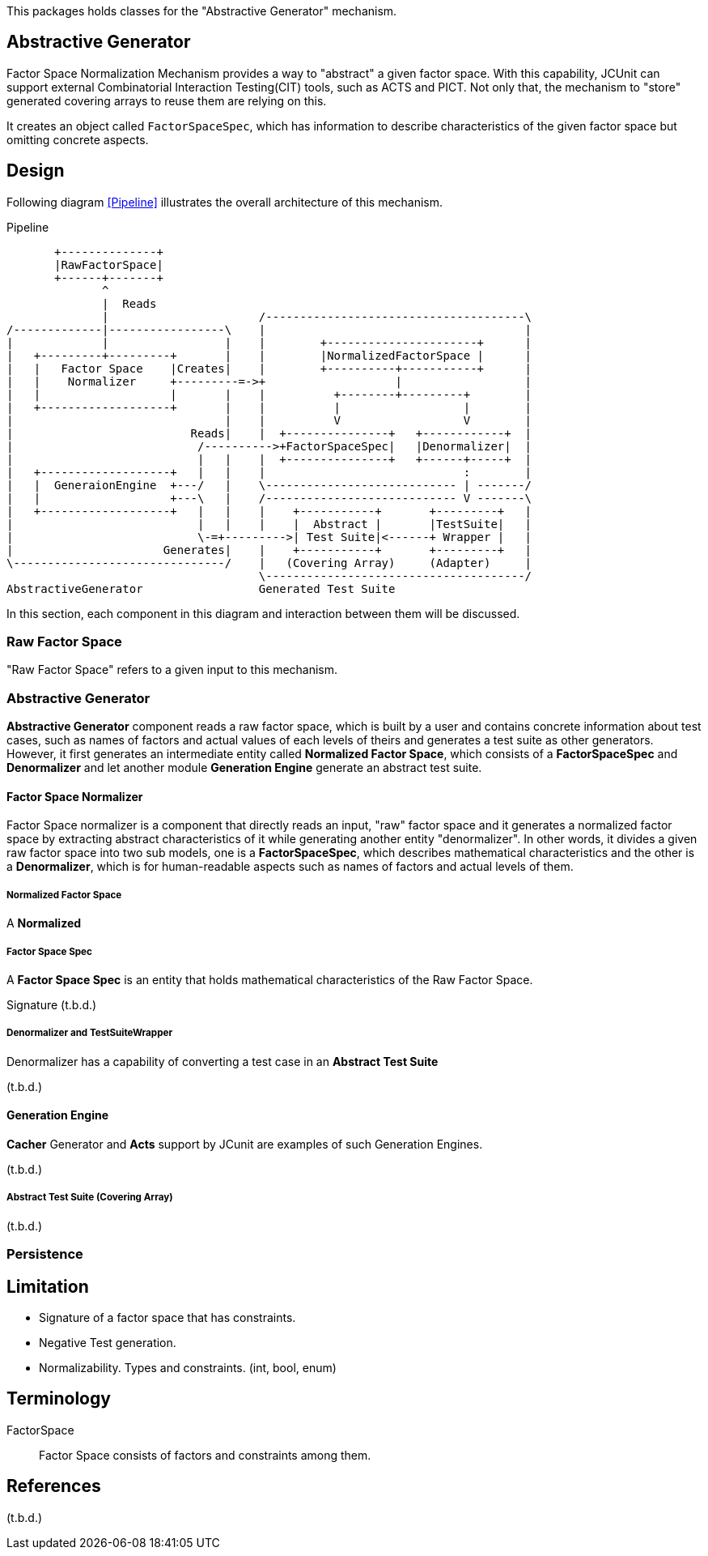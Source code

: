 
:xrefstyle: short

This packages holds classes for the "Abstractive Generator" mechanism.

== Abstractive Generator

Factor Space Normalization Mechanism provides a way to "abstract" a given factor space.
With this capability, JCUnit can support external Combinatorial Interaction Testing(CIT) tools, such as ACTS and PICT.
Not only that, the mechanism to "store" generated covering arrays to reuse them are relying on this.

It creates an object called ```FactorSpaceSpec```, which has information to describe characteristics of the given factor space but omitting concrete aspects.

== Design

Following diagram xref:Pipeline[] illustrates the overall architecture of this mechanism.

[ditaa]
.Pipeline
----
       +--------------+
       |RawFactorSpace|
       +------+-------+
              ^
              |  Reads
              |                      /--------------------------------------\
/-------------|-----------------\    |                                      |
|             |                 |    |        +----------------------+      |
|   +---------+---------+       |    |        |NormalizedFactorSpace |      |
|   |   Factor Space    |Creates|    |        +----------+-----------+      |
|   |    Normalizer     +---------=->+                   |                  |
|   |                   |       |    |          +--------+---------+        |
|   +-------------------+       |    |          |                  |        |
|                               |    |          V                  V        |
|                          Reads|    |  +---------------+   +------------+  |
|                           /---------->+FactorSpaceSpec|   |Denormalizer|  |
|                           |   |    |  +---------------+   +------+-----+  |
|   +-------------------+   |   |    |                             :        |
|   |  GeneraionEngine  +---/   |    \---------------------------- | -------/
|   |                   +---\   |    /---------------------------- V -------\
|   +-------------------+   |   |    |    +-----------+       +---------+   |
|                           |   |    |    |  Abstract |       |TestSuite|   |
|                           \-=+--------->| Test Suite|<------+ Wrapper |   |
|                      Generates|    |    +-----------+       +---------+   |
\-------------------------------/    |   (Covering Array)     (Adapter)     |
                                     \--------------------------------------/
AbstractiveGenerator                 Generated Test Suite
----

In this section, each component in this diagram and interaction between them will be discussed.

=== Raw Factor Space

"Raw Factor Space" refers to a given input to this mechanism.

=== Abstractive Generator

*Abstractive Generator* component reads a raw factor space, which is built by a user and contains concrete information about test cases, such as names of factors and actual values of each levels of theirs and generates a test suite as other generators.
However, it first generates an intermediate entity called *Normalized Factor Space*, which consists of a *FactorSpaceSpec* and *Denormalizer* and let another module *Generation Engine* generate an abstract test suite.

==== Factor Space Normalizer

Factor Space normalizer is a component that directly reads an input, "raw" factor space and it generates a normalized factor space by extracting abstract characteristics of it while generating another entity "denormalizer".
In other words, it divides a given raw factor space into two sub models, one is a *FactorSpaceSpec*, which describes mathematical characteristics and the other is a *Denormalizer*, which is for human-readable aspects such as names of factors and actual levels of them.

===== Normalized Factor Space

A *Normalized*

===== Factor Space Spec

A **Factor Space Spec** is an entity that holds mathematical characteristics of the Raw Factor Space.

Signature
(t.b.d.)

===== Denormalizer and TestSuiteWrapper

Denormalizer has a capability of converting a test case in an **Abstract Test Suite**

(t.b.d.)

==== Generation Engine

*Cacher* Generator and *Acts* support by JCunit are examples of such Generation Engines.

(t.b.d.)

===== Abstract Test Suite (Covering Array)

(t.b.d.)

=== Persistence



== Limitation

* Signature of a factor space that has constraints.
* Negative Test generation.
* Normalizability. Types and constraints. (int, bool, enum)


== Terminology

FactorSpace:: Factor Space consists of factors and constraints among them.

== References
(t.b.d.)

